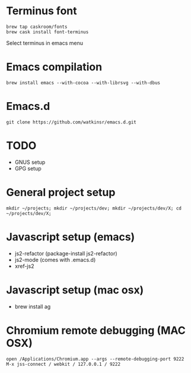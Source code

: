 * Terminus font
#+BEGIN_SRC
brew tap caskroom/fonts
brew cask install font-terminus
#+END_SRC

Select terminus in emacs menu

* Emacs compilation
#+BEGIN_SRC
brew install emacs --with-cocoa --with-librsvg --with-dbus
#+END_SRC
* Emacs.d
#+BEGIN_SRC
git clone https://github.com/watkinsr/emacs.d.git
#+END_SRC
* TODO
- GNUS setup
- GPG setup
* General project setup
#+BEGIN_SRC
mkdir ~/projects; mkdir ~/projects/dev; mkdir ~/projects/dev/X; cd ~/projects/dev/X;
#+END_SRC

* Javascript setup (emacs)
- js2-refactor (package-install js2-refactor)
- js2-mode (comes with .emacs.d)
- xref-js2
* Javascript setup (mac osx)
- brew install ag
* Chromium remote debugging (MAC OSX)
#+BEGIN_SRC
open /Applications/Chromium.app --args --remote-debugging-port 9222
M-x jss-connect / webkit / 127.0.0.1 / 9222
#+END_SRC
